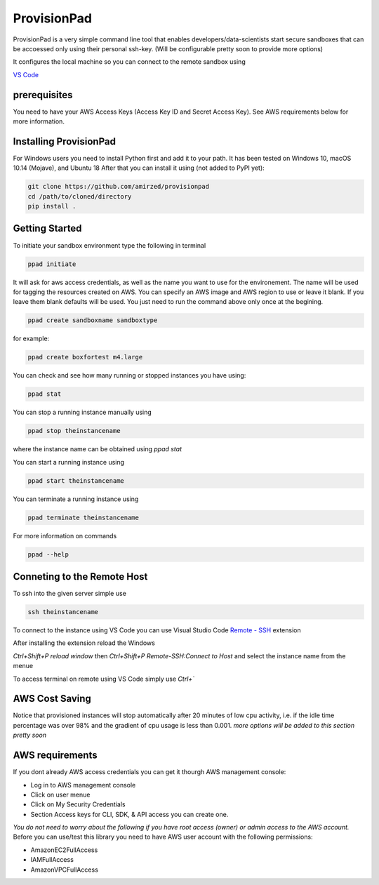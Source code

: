 ************
ProvisionPad
************

ProvisionPad is a very simple command line tool that enables 
developers/data-scientists start secure sandboxes that can be 
accoessed only using their personal ssh-key. (Will be configurable pretty soon to provide more options)

It configures the local machine so you can connect to the remote sandbox using 

`VS Code <https://code.visualstudio.com/download>`_

prerequisites
-------------

You need to have your AWS Access Keys (Access Key ID and Secret Access Key).
See AWS requirements below for more information. 

Installing ProvisionPad
-----------------------

For Windows users you need to install Python first and add it to your path.
It has been tested on Windows 10, macOS 10.14 (Mojave), and Ubuntu 18
After that you can install it using (not added to PyPI yet):

.. code-block::

    git clone https://github.com/amirzed/provisionpad
    cd /path/to/cloned/directory
    pip install .

Getting Started
---------------

To initiate your sandbox environment type the following in terminal

.. code-block::

    ppad initiate

It will ask for aws access credentials, as well 
as the name you want to use for the environement. 
The name will be used for tagging the resources created on AWS. 
You can specify an AWS image and AWS region to use or leave it blank. 
If you leave them blank defaults will be used. You just need to run the command above only once at the begining.

.. code-block::

    ppad create sandboxname sandboxtype

for example:

.. code-block::

    ppad create boxfortest m4.large

You can check and see how many running or stopped instances you have using:

.. code-block::

    ppad stat

You can stop a running instance manually using 

.. code-block::

    ppad stop theinstancename

where the instance name can be obtained using `ppad stat`

You can start a running instance using 

.. code-block::

    ppad start theinstancename

You can terminate a running instance using 

.. code-block::

    ppad terminate theinstancename

For more information on commands 

.. code-block::

    ppad --help

Conneting to the Remote Host
----------------------------

To ssh into the given server simple use

.. code-block::

    ssh theinstancename

To connect to the instance using VS Code you can use Visual Studio Code 
`Remote - SSH <https://code.visualstudio.com/docs/remote/ssh>`_ extension 

After installing the extension reload the Windows

`Ctrl+Shift+P reload window` then 
`Ctrl+Shift+P Remote-SSH:Connect to Host` 
and select the instance name from the menue

To access terminal on remote using VS Code simply use `Ctrl+``




AWS Cost Saving
---------------

Notice that provisioned instances will stop automatically after 20 minutes 
of low cpu activity, i.e. if the idle time percentage was over 98% and the 
gradient of cpu usage is less than 0.001. *more options will be added to this section pretty soon*

AWS requirements
----------------

If you dont already AWS access credentials you can get it thourgh AWS management console:

- Log in to AWS management console
- Click on user menue
- Click on My Security Credentials
- Section Access keys for CLI, SDK, & API access you can create one.

*You do not need to worry about the following if you have root access 
(owner) or admin access to the AWS account.*
Before you can use/test this library you need to have AWS user account with 
the following permissions:

- AmazonEC2FullAccess 
- IAMFullAccess 
- AmazonVPCFullAccess 


